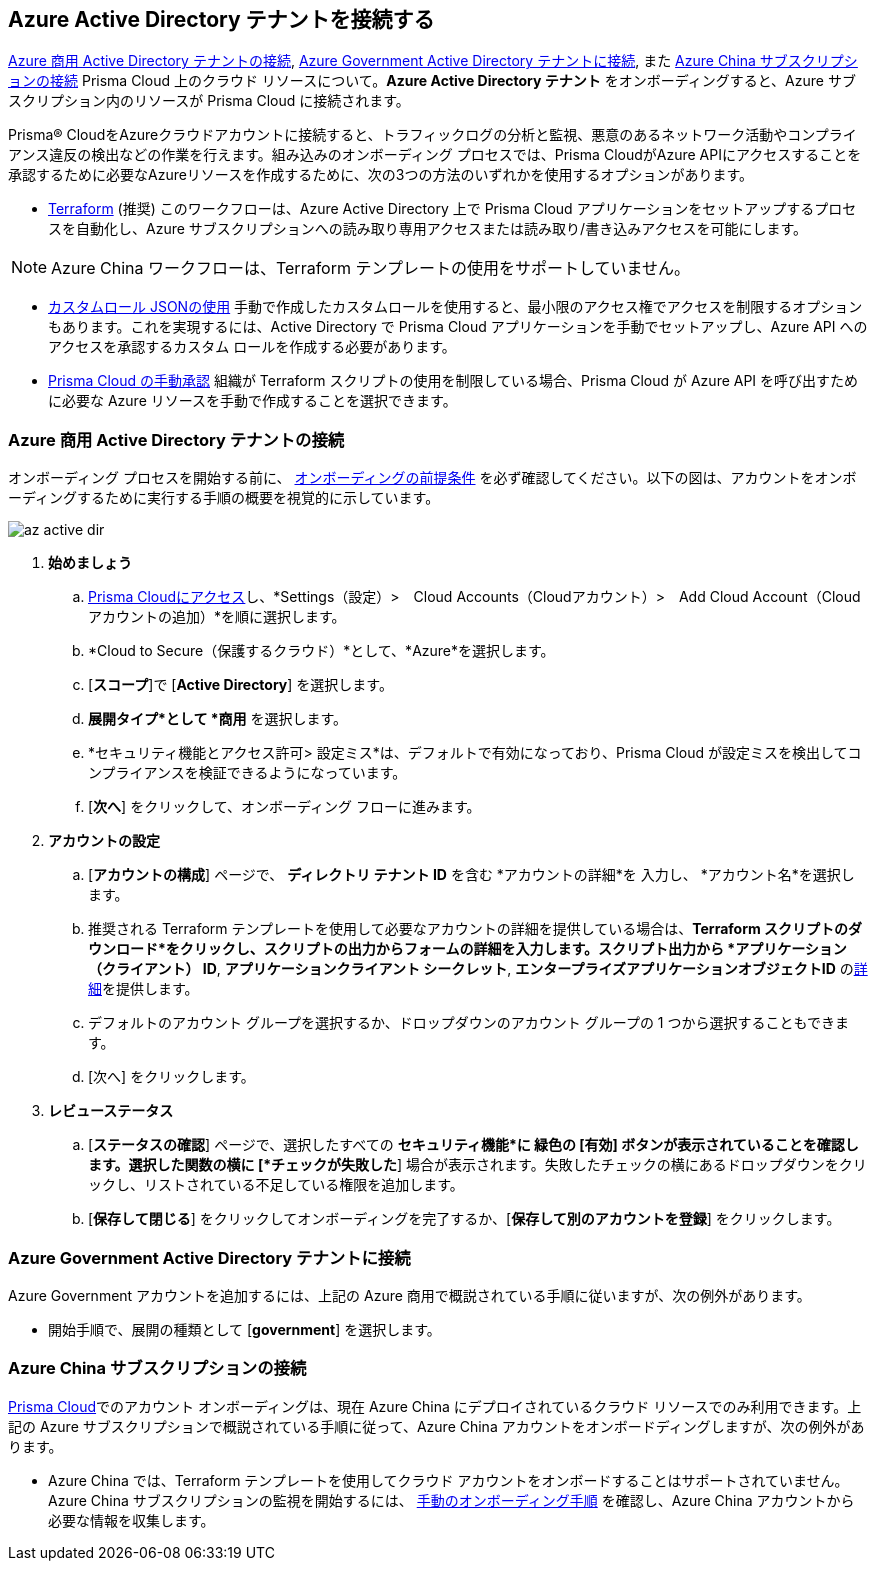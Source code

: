== Azure Active Directory テナントを接続する

<<commercial>>, <<government>>, また <<china>> Prisma Cloud 上のクラウド リソースについて。*Azure Active Directory テナント* をオンボーディングすると、Azure サブスクリプション内のリソースが Prisma Cloud に接続されます。

Prisma® CloudをAzureクラウドアカウントに接続すると、トラフィックログの分析と監視、悪意のあるネットワーク活動やコンプライアンス違反の検出などの作業を行えます。組み込みのオンボーディング プロセスでは、Prisma CloudがAzure APIにアクセスすることを承認するために必要なAzureリソースを作成するために、次の3つの方法のいずれかを使用するオプションがあります。

* xref:authorize-prisma-cloud.adoc#terraform[Terraform] (推奨)
このワークフローは、Azure Active Directory 上で Prisma Cloud アプリケーションをセットアップするプロセスを自動化し、Azure サブスクリプションへの読み取り専用アクセスまたは読み取り/書き込みアクセスを可能にします。

[NOTE]
====
Azure China ワークフローは、Terraform テンプレートの使用をサポートしていません。
====
* xref:authorize-prisma-cloud.adoc#json[カスタムロール JSONの使用]
手動で作成したカスタムロールを使用すると、最小限のアクセス権でアクセスを制限するオプションもあります。これを実現するには、Active Directory で Prisma Cloud アプリケーションを手動でセットアップし、Azure API へのアクセスを承認するカスタム ロールを作成する必要があります。
* xref:authorize-prisma-cloud.adoc#manual[Prisma Cloud の手動承認]
組織が Terraform スクリプトの使用を制限している場合、Prisma Cloud が Azure API を呼び出すために必要な Azure リソースを手動で作成することを選択できます。

[.task]
[#commercial]
=== Azure 商用 Active Directory テナントの接続

オンボーディング プロセスを開始する前に、 xref:connect-azure-account.adoc#prerequisites[オンボーディングの前提条件] を必ず確認してください。以下の図は、アカウントをオンボーディングするために実行する手順の概要を視覚的に示しています。

image::connect/az-active-dir.gif[]

[.procedure]
. *始めましょう*
+
.. xref:../get-started/access-prisma-cloud.adoc[Prisma Cloudにアクセス]し、*Settings（設定）>　Cloud Accounts（Cloudアカウント）>　Add Cloud Account（Cloudアカウントの追加）*を順に選択します。
.. *Cloud to Secure（保護するクラウド）*として、*Azure*を選択します。
.. [*スコープ*]で [*Active Directory*] を選択します。
.. *展開タイプ*として *商用* を選択します。
.. *セキュリティ機能とアクセス許可> 設定ミス*は、デフォルトで有効になっており、Prisma Cloud が設定ミスを検出してコンプライアンスを検証できるようになっています。
.. [*次へ*] をクリックして、オンボーディング フローに進みます。

. *アカウントの設定*
+
.. [*アカウントの構成*] ページで、 *ディレクトリ テナント ID* を含む *アカウントの詳細*を 入力し、 *アカウント名*を選択します。
.. 推奨される Terraform テンプレートを使用して必要なアカウントの詳細を提供している場合は、*Terraform スクリプトのダウンロード*をクリックし、スクリプトの出力からフォームの詳細を入力します。スクリプト出力から *アプリケーション（クライアント） ID*, *アプリケーションクライアント シークレット*, *エンタープライズアプリケーションオブジェクトID* のxref:authorize-prisma-cloud.adoc#terraform[詳細]を提供します。
.. デフォルトのアカウント グループを選択するか、ドロップダウンのアカウント グループの 1 つから選択することもできます。
.. [次へ] をクリックします。

. *レビューステータス*
+
.. [*ステータスの確認*] ページで、選択したすべての *セキュリティ機能*に 緑色の [有効] ボタンが表示されていることを確認します。選択した関数の横に [*チェックが失敗した*] 場合が表示されます。失敗したチェックの横にあるドロップダウンをクリックし、リストされている不足している権限を追加します。
.. [*保存して閉じる*] をクリックしてオンボーディングを完了するか、[*保存して別のアカウントを登録*] をクリックします。

[#government]
=== Azure Government Active Directory テナントに接続

Azure Government アカウントを追加するには、上記の Azure 商用で概説されている手順に従いますが、次の例外があります。

* 開始手順で、展開の種類として [*government*] を選択します。

[#china]
=== Azure China サブスクリプションの接続

https://app.prismacloud.cn/[Prisma Cloud]でのアカウント オンボーディングは、現在 Azure China にデプロイされているクラウド リソースでのみ利用できます。上記の Azure サブスクリプションで概説されている手順に従って、Azure China アカウントをオンボードディングしますが、次の例外があります。

* Azure China では、Terraform テンプレートを使用してクラウド アカウントをオンボードすることはサポートされていません。Azure China サブスクリプションの監視を開始するには、 xref:authorize-prisma-cloud.adoc#manual[手動のオンボーディング手順] を確認し、Azure China アカウントから必要な情報を収集します。